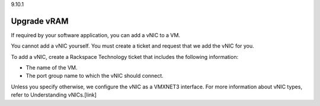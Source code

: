 .. _upgrade-vram:

9.10.1

============
Upgrade vRAM
============

If required by your software application, you can add a vNIC to a VM.

You cannot add a vNIC yourself. You must create a ticket and request that 
we add the vNIC for you.

To add a vNIC, create a Rackspace Technology ticket that includes the 
following information:

* The name of the VM.
* The port group name to which the vNIC should connect.
  
Unless you specify otherwise, we configure the vNIC as a VMXNET3 interface. 
For more information about vNIC types, refer to Understanding vNICs.[link]





